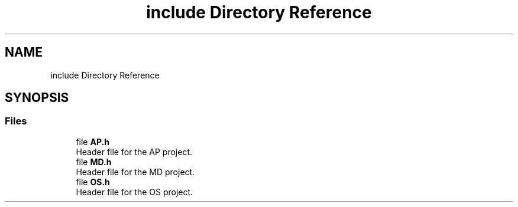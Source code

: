 .TH "include Directory Reference" 3 "IntelligentDestiller" \" -*- nroff -*-
.ad l
.nh
.SH NAME
include Directory Reference
.SH SYNOPSIS
.br
.PP
.SS "Files"

.in +1c
.ti -1c
.RI "file \fBAP\&.h\fP"
.br
.RI "Header file for the AP project\&. "
.ti -1c
.RI "file \fBMD\&.h\fP"
.br
.RI "Header file for the MD project\&. "
.ti -1c
.RI "file \fBOS\&.h\fP"
.br
.RI "Header file for the OS project\&. "
.in -1c
